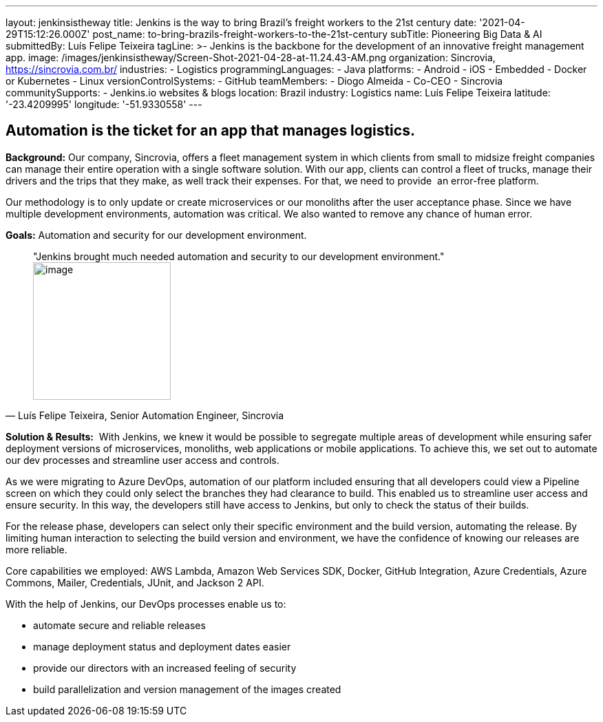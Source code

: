 ---
layout: jenkinsistheway
title: Jenkins is the way to bring Brazil's freight workers to the 21st century
date: '2021-04-29T15:12:26.000Z'
post_name: to-bring-brazils-freight-workers-to-the-21st-century
subTitle: Pioneering Big Data & AI
submittedBy: Luís Felipe Teixeira
tagLine: >-
  Jenkins is the backbone for the development of an innovative freight
  management app.
image: /images/jenkinsistheway/Screen-Shot-2021-04-28-at-11.24.43-AM.png
organization: Sincrovia, https://sincrovia.com.br/
industries:
  - Logistics
programmingLanguages:
  - Java
platforms:
  - Android
  - iOS
  - Embedded
  - Docker or Kubernetes
  - Linux
versionControlSystems:
  - GitHub
teamMembers:
  - Diogo Almeida
  - Co-CEO
  - Sincrovia
communitySupports:
  - Jenkins.io websites & blogs
location: Brazil
industry: Logistics
name: Luís Felipe Teixeira
latitude: '-23.4209995'
longitude: '-51.9330558'
---





== Automation is the ticket for an app that manages logistics.

*Background:* Our company, Sincrovia, offers a fleet management system in which clients from small to midsize freight companies can manage their entire operation with a single software solution. With our app, clients can control a fleet of trucks, manage their drivers and the trips that they make, as well track their expenses. For that, we need to provide  an error-free platform.

Our methodology is to only update or create microservices or our monoliths after the user acceptance phase. Since we have multiple development environments, automation was critical. We also wanted to remove any chance of human error. 

*Goals:* Automation and security for our development environment.





[.testimonal]
[quote, "Luís Felipe Teixeira, Senior Automation Engineer, Sincrovia"]
"Jenkins brought much needed automation and security to our development environment."
image:/images/jenkinsistheway/Jenkins-logo.png[image,width=200,height=200]


*Solution & Results:*  With Jenkins, we knew it would be possible to segregate multiple areas of development while ensuring safer deployment versions of microservices, monoliths, web applications or mobile applications. To achieve this, we set out to automate our dev processes and streamline user access and controls.

As we were migrating to Azure DevOps, automation of our platform included ensuring that all developers could view a Pipeline screen on which they could only select the branches they had clearance to build. This enabled us to streamline user access and ensure security. In this way, the developers still have access to Jenkins, but only to check the status of their builds. 

For the release phase, developers can select only their specific environment and the build version, automating the release. By limiting human interaction to selecting the build version and environment, we have the confidence of knowing our releases are more reliable.

Core capabilities we employed: AWS Lambda, Amazon Web Services SDK, Docker, GitHub Integration, Azure Credentials, Azure Commons, Mailer, Credentials, JUnit, and Jackson 2 API.

With the help of Jenkins, our DevOps processes enable us to:

* automate secure and reliable releases
* manage deployment status and deployment dates easier
* provide our directors with an increased feeling of security
* build parallelization and version management of the images created
